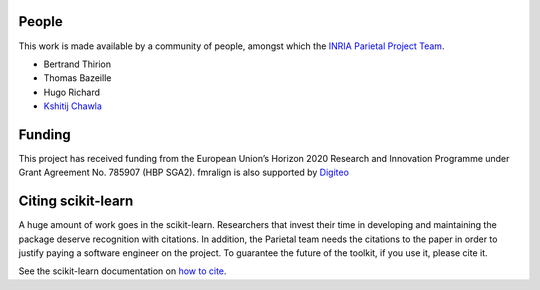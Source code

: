 .. -*- mode: rst -*-

People
------

This work is made available by a community of people, amongst which
the `INRIA Parietal Project Team <https://team.inria.fr/parietal/>`_.

* Bertrand Thirion
* Thomas Bazeille
* Hugo Richard
* `Kshitij Chawla <https://github.com/kchawla-pi>`_


Funding
--------

This project has received funding from the European Union’s Horizon
2020 Research and Innovation Programme under Grant Agreement No. 785907
(HBP SGA2).
fmralign is also supported by `Digiteo <https://digiteo.fr>`_

.. _citing:

Citing scikit-learn
--------------------

A huge amount of work goes in the scikit-learn. Researchers that invest
their time in developing and maintaining the package deserve recognition
with citations. In addition, the Parietal team needs the citations to the
paper in order to justify paying a software engineer on the project. To
guarantee the future of the toolkit, if you use it, please cite it.

See the scikit-learn documentation on `how to cite
<http://scikit-learn.org/stable/about.html#citing-scikit-learn>`_.
